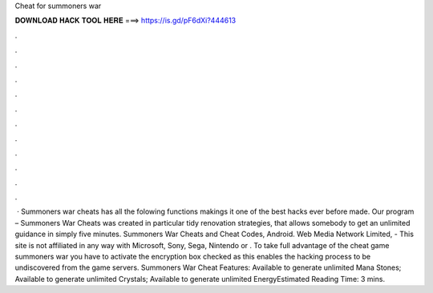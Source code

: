 Cheat for summoners war

𝐃𝐎𝐖𝐍𝐋𝐎𝐀𝐃 𝐇𝐀𝐂𝐊 𝐓𝐎𝐎𝐋 𝐇𝐄𝐑𝐄 ===> https://is.gd/pF6dXi?444613

.

.

.

.

.

.

.

.

.

.

.

.

 · Summoners war cheats has all the folowing functions makings it one of the best hacks ever before made. Our program – Summoners War Cheats was created in particular tidy renovation strategies, that allows somebody to get an unlimited guidance in simply five minutes. Summoners War Cheats and Cheat Codes, Android. Web Media Network Limited, - This site is not affiliated in any way with Microsoft, Sony, Sega, Nintendo or . To take full advantage of the cheat game summoners war you have to activate the encryption box checked as this enables the hacking process to be undiscovered from the game servers. Summoners War Cheat Features: Available to generate unlimited Mana Stones; Available to generate unlimited Crystals; Available to generate unlimited EnergyEstimated Reading Time: 3 mins.